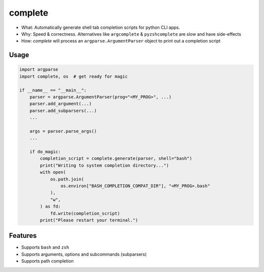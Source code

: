 complete
========

- What: Automatically generate shell tab completion scripts for python CLI apps.
- Why: Speed & correctness. Alternatives like ``argcomplete`` & ``pyzshcomplete`` are slow and have side-effects
- How: `complete` will process an ``argparse.ArgumentParser`` object to print out a completion script

Usage
~~~~~

.. code:: python

    import argparse
    import complete, os  # get ready for magic

    if __name__ == "__main__":
        parser = argparse.ArgumentParser(prog="<MY_PROG>", ...)
        parser.add_argument(...)
        parser.add_subparsers(...)
        ...

        args = parser.parse_args()
        ...

        if do_magic:
            completion_script = complete.generate(parser, shell="bash")
            print("Writing to system completion directory...")
            with open(
                os.path.join(
                    os.environ["BASH_COMPLETION_COMPAT_DIR"], "<MY_PROG>.bash"
                ),
                "w",
            ) as fd:
                fd.write(completion_script)
            print("Please restart your terminal.")

Features
~~~~~~~~

- Supports ``bash`` and ``zsh``
- Supports arguments, options and subcommands (subparsers)
- Supports path completion
